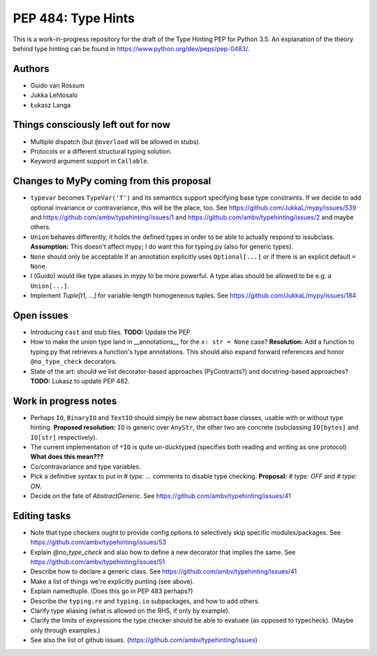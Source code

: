 ===================
PEP 484: Type Hints
===================

This is a work-in-progress repository for the draft of the Type Hinting
PEP for Python 3.5.  An explanation of the theory behind type hinting
can be found in https://www.python.org/dev/peps/pep-0483/.

Authors
-------

* Guido van Rossum

* Jukka Lehtosalo

* Łukasz Langa


Things consciously left out for now
-----------------------------------

* Multiple dispatch (but ``@overload`` will be allowed in stubs).

* Protocols or a different structural typing solution.

* Keyword argument support in ``Callable``.


Changes to MyPy coming from this proposal
-----------------------------------------

* ``typevar`` becomes ``TypeVar('T')`` and its semantics support
  specifying base type constraints. If we decide to add optional
  invariance or contravariance, this will be the place, too. See
  https://github.com/JukkaL/mypy/issues/539 and
  https://github.com/ambv/typehinting/issues/1 and
  https://github.com/ambv/typehinting/issues/2 and maybe others.

* ``Union`` behaves differently, it holds the defined types in order
  to be able to actually respond to issubclass.
  **Assumption:** This doesn't affect mypy; I do want this for
  typing.py (also for generic types).

* ``None`` should only be acceptable if an annotation explicitly uses
  ``Optional[...]`` or if there is an explicit default ``= None``.

* I (Guido) would like type aliases in mypy to be more powerful.  A
  type alias should be allowed to be e.g. a ``Union[...]``.

* Implement `Tuple[t1, ...]` for variable-length homogeneous tuples.
  See https://github.com/JukkaL/mypy/issues/184


Open issues
-----------

* Introducing ``cast`` and stub files.  **TODO:** Update the PEP.

* How to make the union type land in __annotations__ for the ``x: str
  = None`` case?  **Resolution:** Add a function to typing.py that
  retrieves a function's type annotations.  This should also expand
  forward references and honor ``@no_type_check`` decorators.

* State of the art: should we list decorator-based approaches
  (PyContracts?) and docstring-based approaches?  **TODO:** Lukasz to
  update PEP 482.


Work in progress notes
----------------------

* Perhaps ``IO``, ``BinaryIO`` and ``TextIO``
  should simply be new abstract base classes, usable with or without type
  hinting.  **Proposed resolution:** ``IO`` is generic over ``AnyStr``,
  the other two are concrete (subclassing ``IO[bytes]`` and ``IO[str]``
  respectively).

* The current implementation of ``*IO`` is quite un-ducktyped (specifies
  both reading and writing as one protocol)
  **What does this mean???**

* Co/contravariance and type variables.

* Pick a definitive syntax to put in `# type: ...` comments to disable
  type checking.  **Proposal:** `# type: OFF` and `# type: ON`.

* Decide on the fate of `AbstractGeneric`.
  See https://github.com/ambv/typehinting/issues/41

Editing tasks
-------------

* Note that type checkers ought to provide config options to
  selectively skip specific modules/packages.
  See https://github.com/ambv/typehinting/issues/53

* Explain `@no_type_check` and also how to define a new decorator that
  implies the same.  See https://github.com/ambv/typehinting/issues/51

* Describe how to declare a generic class.
  See https://github.com/ambv/typehinting/issues/41

* Make a list of things we're explicitly punting (see above).

* Explain namedtuple.  (Does this go in PEP 483 perhaps?)

* Describe the ``typing.re`` and ``typing.io`` subpackages, and how to
  add others.

* Clarify type aliasing (what is allowed on the RHS, if only by example).

* Clarify the limits of expressions the type checker should be able to
  evaluate (as opposed to typecheck).  (Maybe only through examples.)

* See also the list of github issues.  (https://github.com/ambv/typehinting/issues)
